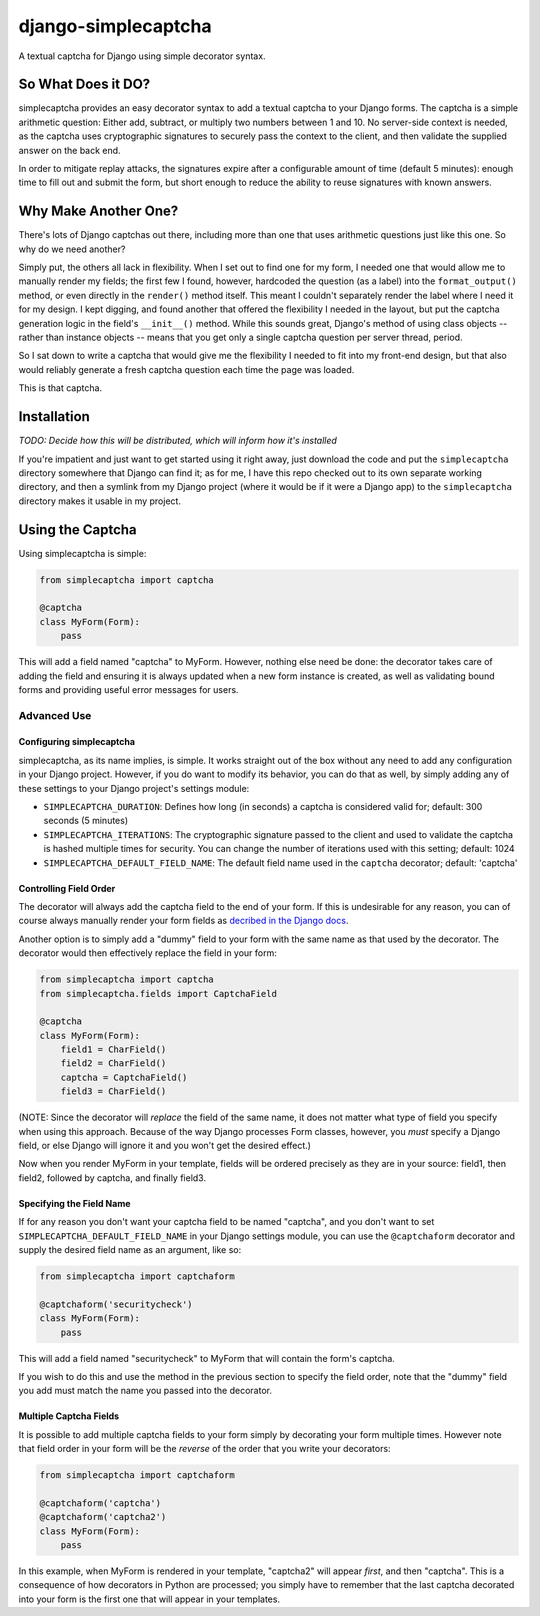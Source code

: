 django-simplecaptcha
====================

A textual captcha for Django using simple decorator syntax.

So What Does it DO?
-------------------

simplecaptcha provides an easy decorator syntax to add a textual captcha
to your Django forms. The captcha is a simple arithmetic question:
Either add, subtract, or multiply two numbers between 1 and 10. No
server-side context is needed, as the captcha uses cryptographic
signatures to securely pass the context to the client, and then validate
the supplied answer on the back end.

In order to mitigate replay attacks, the signatures expire after a
configurable amount of time (default 5 minutes): enough time to fill out
and submit the form, but short enough to reduce the ability to reuse
signatures with known answers.

Why Make Another One?
---------------------

There's lots of Django captchas out there, including more than one that
uses arithmetic questions just like this one. So why do we need another?

Simply put, the others all lack in flexibility. When I set out to find
one for my form, I needed one that would allow me to manually render my
fields; the first few I found, however, hardcoded the question (as a
label) into the ``format_output()`` method, or even directly in the
``render()`` method itself. This meant I couldn't separately render the
label where I need it for my design. I kept digging, and found another
that offered the flexibility I needed in the layout, but put the captcha
generation logic in the field's ``__init__()`` method. While this sounds
great, Django's method of using class objects -- rather than instance
objects -- means that you get only a single captcha question per server
thread, period.

So I sat down to write a captcha that would give me the flexibility I
needed to fit into my front-end design, but that also would reliably
generate a fresh captcha question each time the page was loaded.

This is that captcha.

Installation
------------

*TODO: Decide how this will be distributed, which will inform how it's
installed*

If you're impatient and just want to get started using it right away,
just download the code and put the ``simplecaptcha`` directory somewhere
that Django can find it; as for me, I have this repo checked out to its
own separate working directory, and then a symlink from my Django
project (where it would be if it were a Django app) to the
``simplecaptcha`` directory makes it usable in my project.

Using the Captcha
-----------------

Using simplecaptcha is simple:

.. code:: python

    from simplecaptcha import captcha

    @captcha
    class MyForm(Form):
        pass

This will add a field named "captcha" to MyForm. However, nothing else
need be done: the decorator takes care of adding the field and ensuring
it is always updated when a new form instance is created, as well as
validating bound forms and providing useful error messages for users.

Advanced Use
~~~~~~~~~~~~

Configuring simplecaptcha
^^^^^^^^^^^^^^^^^^^^^^^^^

simplecaptcha, as its name implies, is simple. It works straight out of
the box without any need to add any configuration in your Django
project. However, if you do want to modify its behavior, you can do that
as well, by simply adding any of these settings to your Django project's
settings module:

-  ``SIMPLECAPTCHA_DURATION``: Defines how long (in seconds) a captcha
   is considered valid for; default: 300 seconds (5 minutes)
-  ``SIMPLECAPTCHA_ITERATIONS``: The cryptographic signature passed to
   the client and used to validate the captcha is hashed multiple times
   for security. You can change the number of iterations used with this
   setting; default: 1024
-  ``SIMPLECAPTCHA_DEFAULT_FIELD_NAME``: The default field name used in
   the ``captcha`` decorator; default: 'captcha'

Controlling Field Order
^^^^^^^^^^^^^^^^^^^^^^^

The decorator will always add the captcha field to the end of your form.
If this is undesirable for any reason, you can of course always manually
render your form fields as `decribed in the Django
docs <https://docs.djangoproject.com/en/1.7/topics/forms/#rendering-fields-manually>`__.

Another option is to simply add a "dummy" field to your form with the
same name as that used by the decorator. The decorator would then
effectively replace the field in your form:

.. code:: python

    from simplecaptcha import captcha
    from simplecaptcha.fields import CaptchaField

    @captcha
    class MyForm(Form):
        field1 = CharField()
        field2 = CharField()
        captcha = CaptchaField()
        field3 = CharField()

(NOTE: Since the decorator will *replace* the field of the same name, it
does not matter what type of field you specify when using this approach.
Because of the way Django processes Form classes, however, you *must*
specify a Django field, or else Django will ignore it and you won't get
the desired effect.)

Now when you render MyForm in your template, fields will be ordered
precisely as they are in your source: field1, then field2, followed by
captcha, and finally field3.

Specifying the Field Name
^^^^^^^^^^^^^^^^^^^^^^^^^

If for any reason you don't want your captcha field to be named
"captcha", and you don't want to set
``SIMPLECAPTCHA_DEFAULT_FIELD_NAME`` in your Django settings module, you
can use the ``@captchaform`` decorator and supply the desired field name
as an argument, like so:

.. code:: python

    from simplecaptcha import captchaform

    @captchaform('securitycheck')
    class MyForm(Form):
        pass

This will add a field named "securitycheck" to MyForm that will contain
the form's captcha.

If you wish to do this and use the method in the previous section to
specify the field order, note that the "dummy" field you add must match
the name you passed into the decorator.

Multiple Captcha Fields
^^^^^^^^^^^^^^^^^^^^^^^

It is possible to add multiple captcha fields to your form simply by
decorating your form multiple times. However note that field order in
your form will be the *reverse* of the order that you write your
decorators:

.. code:: python

    from simplecaptcha import captchaform

    @captchaform('captcha')
    @captchaform('captcha2')
    class MyForm(Form):
        pass

In this example, when MyForm is rendered in your template, "captcha2"
will appear *first*, and then "captcha". This is a consequence of how
decorators in Python are processed; you simply have to remember that the
last captcha decorated into your form is the first one that will appear
in your templates.
